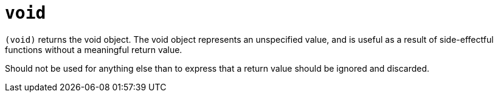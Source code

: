 = `void`

`(void)` returns the void object. The void object represents an unspecified value, and
is useful as a result of side-effectful functions without a meaningful return value.

Should not be used for anything else than to express that a return value should be ignored
and discarded.

